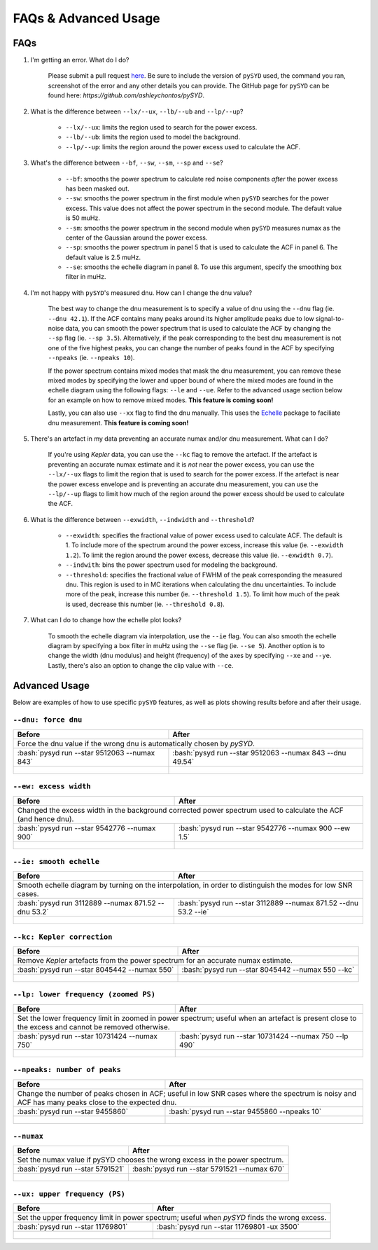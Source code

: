 .. _advanced:
.. role:: bash(code)
   :language: bash

FAQs & Advanced Usage
########################

FAQs
*******

#. I'm getting an error. What do I do?
	
	Please submit a pull request `here <https://github.com/ashleychontos/pySYD/pulls>`_. Be sure to include the version of ``pySYD`` used, the command you ran, screenshot of the error and any other details you can provide. The GitHub page for ``pySYD`` can be found here: `https://github.com/ashleychontos/pySYD`.

#. What is the difference between ``--lx/--ux``, ``--lb/--ub`` and ``--lp/--up``?
	
	- ``--lx/--ux``: limits the region used to search for the power excess.
	- ``--lb/--ub``: limits the region used to model the background. 
	- ``--lp/--up``: limits the region around the power excess used to calculate the ACF.

#. What's the difference between ``--bf``, ``--sw``, ``--sm``, ``--sp`` and ``--se``?
	
	- ``--bf``: smooths the power spectrum to calculate red noise components *after* the power excess has been masked out.
	- ``--sw``: smooths the power spectrum in the first module when ``pySYD`` searches for the power excess. This value does not affect the power spectrum in the second module. The default value is 50 muHz.
	- ``--sm``: smooths the power spectrum in the second module when ``pySYD`` measures numax as the center of the Gaussian around the power excess.
	- ``--sp``: smooths the power spectrum in panel 5 that is used to calculate the ACF in panel 6. The default value is 2.5 muHz.
	- ``--se``: smooths the echelle diagram in panel 8. To use this argument, specify the smoothing box filter in muHz.

#. I'm not happy with ``pySYD``'s measured dnu. How can I change the dnu value?
	
	The best way to change the dnu measurement is to specify a value of dnu using the ``--dnu`` flag (ie. ``--dnu 42.1``). If the ACF contains many peaks around its higher amplitude peaks due to low signal-to-noise data, you can smooth the power spectrum that is used to calculate the ACF by changing the ``--sp`` flag (ie. ``--sp 3.5``). Alternatively, if the peak corresponding to the best dnu measurement is not one of the five highest peaks, you can change the number of peaks found in the ACF by specifying ``--npeaks`` (ie. ``--npeaks 10``). 
	
	If the power spectrum contains mixed modes that mask the dnu measurement, you can remove these mixed modes by specifying the lower and upper bound of where the mixed modes are found in the echelle diagram using the following flags: ``--le`` and ``--ue``. Refer to the advanced usage section below for an example on how to remove mixed modes. **This feature is coming soon!**

	Lastly, you can also use ``--xx`` flag to find the dnu manually. This uses the `Echelle <https://github.com/danhey/echelle>`_ package to faciliate dnu measurement. **This feature is coming soon!** 

#. There's an artefact in my data preventing an accurate numax and/or dnu measurement. What can I do?
	
	If you're using *Kepler* data, you can use the ``--kc`` flag to remove the artefact. If the artefact is preventing an accurate numax estimate and it is *not* near the power excess, you can use the ``--lx/--ux`` flags to limit the region that is used to search for the power excess. If the artefact is near the power excess envelope and is preventing an accurate dnu measurement, you can use the ``--lp/--up`` flags to limit how much of the region around the power excess should be used to calculate the ACF.

#. What is the difference between ``--exwidth``, ``--indwidth`` and ``--threshold``?
	
	- ``--exwidth``: specifies the fractional value of power excess used to calculate ACF. The default is 1. To include more of the spectrum around the power excess, increase this value (ie. ``--exwidth 1.2``). To limit the region around the power excess, decrease this value (ie. ``--exwidth 0.7``).  
	- ``--indwith``: bins the power spectrum used for modeling the background.
	- ``--threshold``: specifies the fractional value of FWHM of the peak corresponding the measured dnu. This region is used to in MC iterations when calculating the dnu uncertainties. To include more of the peak, increase this number (ie. ``--threshold 1.5``). To limit how much of the peak is used, decrease this number (ie. ``--threshold 0.8``).

#. What can I do to change how the echelle plot looks?
	
	To smooth the echelle diagram via interpolation, use the ``--ie`` flag. You can also smooth the echelle diagram by specifying a box filter in muHz using the ``--se`` flag (ie. ``--se 5``). Another option is to change the width (dnu modulus) and height (frequency) of the axes by specifying ``--xe`` and ``--ye``. Lastly, there's also an option to change the clip value with ``--ce``. 

Advanced Usage
*****************

Below are examples of how to use specific ``pySYD`` features, as well as plots showing results before and after their usage.


``--dnu: force dnu``
++++++++

+---------------------------------------------------------+---------------------------------------------------------+
| Before                                                  | After                                                   |
+=========================================================+=========================================================+
| Force the dnu value if the wrong dnu is automatically chosen by `pySYD`.                                          |
+---------------------------------------------------------+---------------------------------------------------------+
|:bash:`pysyd run --star 9512063 --numax 843`             |:bash:`pysyd run --star 9512063 --numax 843 --dnu 49.54` |
+---------------------------------------------------------+---------------------------------------------------------+
| .. figure:: figures/advanced/9512063_before.png         | .. figure:: figures/advanced/9512063_after.png          |
|    :width: 600                                          |    :width: 600                                          |
+---------------------------------------------------------+---------------------------------------------------------+


``--ew: excess width``
++++++++

+------------------------------------------------------------------+------------------------------------------------------------------+
| Before                                                           | After                                                            |
+==================================================================+==================================================================+
| Changed the excess width in the background corrected power spectrum used to calculate the ACF (and hence dnu).                      |
+------------------------------------------------------------------+------------------------------------------------------------------+
| :bash:`pysyd run --star 9542776 --numax 900`                     | :bash:`pysyd run --star 9542776 --numax 900 --ew 1.5`            |
+------------------------------------------------------------------+------------------------------------------------------------------+
| .. figure:: figures/advanced/9542776_before.png                  | .. figure:: figures/advanced/9542776_after.png                   |
|    :width: 600                                                   |    :width: 600                                                   |
+------------------------------------------------------------------+------------------------------------------------------------------+


``--ie: smooth echelle``
++++++++

+------------------------------------------------------------------+------------------------------------------------------------------+
| Before                                                           | After                                                            |
+==================================================================+==================================================================+
| Smooth echelle diagram by turning on the interpolation, in order to distinguish the modes for low SNR cases.                        |
+------------------------------------------------------------------+------------------------------------------------------------------+
| :bash:`pysyd run 3112889 --numax 871.52 --dnu 53.2`              | :bash:`pysyd run --star 3112889 --numax 871.52 --dnu 53.2 --ie`  |
+------------------------------------------------------------------+------------------------------------------------------------------+
| .. figure:: figures/advanced/3112889_before.png                  | .. figure:: figures/advanced/3112889_after.png                   |
|    :width: 600                                                   |    :width: 600                                                   |
+------------------------------------------------------------------+------------------------------------------------------------------+


``--kc: Kepler correction``
++++++++

+------------------------------------------------------------------+------------------------------------------------------------------+
| Before                                                           | After                                                            |
+==================================================================+==================================================================+
| Remove *Kepler* artefacts from the power spectrum for an accurate numax estimate.                                                   |
+------------------------------------------------------------------+------------------------------------------------------------------+
| :bash:`pysyd run --star 8045442 --numax 550`                     | :bash:`pysyd run --star 8045442 --numax 550 --kc`                |
+------------------------------------------------------------------+------------------------------------------------------------------+
| .. figure:: figures/advanced/8045442_before.png                  | .. figure:: figures/advanced/8045442_after.png                   |
|    :width: 600                                                   |    :width: 600                                                   |
+------------------------------------------------------------------+------------------------------------------------------------------+


``--lp: lower frequency (zoomed PS)``
++++++++

+--------------------------------------------------------------------------+--------------------------------------------------------------------------+
| Before                                                                   | After                                                                    |
+==========================================================================+==========================================================================+
| Set the lower frequency limit in zoomed in power spectrum; useful when an artefact is present close to the excess and cannot be removed otherwise.  |
+--------------------------------------------------------------------------+--------------------------------------------------------------------------+
| :bash:`pysyd run --star 10731424 --numax 750`                            | :bash:`pysyd run --star 10731424 --numax 750 --lp 490`                   |
+--------------------------------------------------------------------------+--------------------------------------------------------------------------+
| .. figure:: figures/advanced/10731424_before.png                         | .. figure:: figures/advanced/10731424_after.png                          |
|    :width: 600                                                           |    :width: 600                                                           |
+--------------------------------------------------------------------------+--------------------------------------------------------------------------+


``--npeaks: number of peaks``
++++++++

+--------------------------------------------------------------------------+--------------------------------------------------------------------------+
| Before                                                                   | After                                                                    |
+==========================================================================+==========================================================================+
| Change the number of peaks chosen in ACF; useful in low SNR cases where the spectrum is noisy and ACF has many peaks close to the expected dnu.     |
+--------------------------------------------------------------------------+--------------------------------------------------------------------------+
| :bash:`pysyd run --star 9455860`                                         | :bash:`pysyd run --star 9455860 --npeaks 10`                             |
+--------------------------------------------------------------------------+--------------------------------------------------------------------------+
| .. figure:: figures/advanced/9455860_before.png                          | .. figure:: figures/advanced/9455860_after.png                           |
|    :width: 600                                                           |    :width: 600                                                           |
+--------------------------------------------------------------------------+--------------------------------------------------------------------------+


``--numax``
++++++++

+-------------------------------------------------------+-------------------------------------------------------+
| Before                                                | After                                                 |
+=======================================================+=======================================================+
| Set the numax value if pySYD chooses the wrong excess in the power spectrum.                                  |
+-------------------------------------------------------+-------------------------------------------------------+
| :bash:`pysyd run --star 5791521`                      | :bash:`pysyd run --star 5791521 --numax 670`          |
+-------------------------------------------------------+-------------------------------------------------------+
| .. figure:: figures/advanced/5791521_before.png       | .. figure:: figures/advanced/5791521_after.png        |
|    :width: 600                                        |    :width: 600                                        |
+-------------------------------------------------------+-------------------------------------------------------+


``--ux: upper frequency (PS)``
++++++++

+-------------------------------------------------------+-------------------------------------------------------+
| Before                                                | After                                                 |
+=======================================================+=======================================================+
| Set the upper frequency limit in power spectrum; useful when `pySYD` finds the wrong excess.                  |
+-------------------------------------------------------+-------------------------------------------------------+
| :bash:`pysyd run --star 11769801`                     | :bash:`pysyd run --star 11769801 -ux 3500`            |
+-------------------------------------------------------+-------------------------------------------------------+
| .. figure:: figures/advanced/11769801_before.png      | .. figure:: figures/advanced/11769801_after.png       |
|    :width: 600                                        |    :width: 600                                        |
+-------------------------------------------------------+-------------------------------------------------------+

